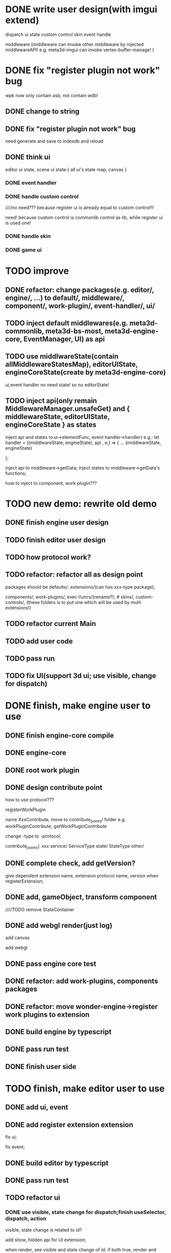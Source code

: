 * DONE write user design(with imgui extend) 

dispatch ui state
custom control
skin
event handle



middleware
(middleware can invoke other middleware by injected middlewareAPI!
e.g. meta3d-imgui can invoke vertex-buffer-manage!
)





# registerEventHandler
# showAllRegistedEventHandlers

# edit

# TODO run



# registerMenuUI
# ////showAllRegistedMenuUIs


# TODO run


# registerMiddleware


# TODO run



# registerEnginePlugin
# (need refresh page!)

# TODO run



# registerEngineComponent


# TODO run


* DONE fix "register plugin not work" bug



wpk now only contain asb, not contain wdb!

** DONE change to string

** DONE fix "register plugin not work" bug

# ** TODO generate

# ** TODO load


need generate and save to indexdb and reload



# * TODO implement, pass run test

# use render webgpu cube to instead of imgui render for demo!


# * TODO add "multi edit the same scene" 








# * TODO add "redo/undo"


** DONE think ui

editor ui state, scene ui state:{
    all ui's state map,
    canvas
}


*** DONE event handler


*** DONE handle custom control

////no need??? because register ui is already equal to custom control!!!

need! because custom control is commonlib control as lib, while register ui is used one!

*** DONE handle skin


*** DONE game ui








* TODO improve

** DONE refactor: change packages(e.g. editor/, engine/, ...) to default/, middleware/, component/, work-plugin/, event-handler/, ui/



# ** TODO change meta3d-commonlib, meta3d-bs-most, meta3d-engine-core to be middleware so that not pack it by webpack for who(e.g. EventManager, UI, transform component) use it!
** TODO inject default middlewares(e.g.  meta3d-commonlib, meta3d-bs-most, meta3d-engine-core, EventManager, UI) as api



# ** TODO split type from meta3d-engine-core to be meta3d-engine-core-protocol package

# edit component package(e.g. meta3d-component-transform)


** TODO use middlwareState(contain allMiddlewareStatesMap), editorUIState, engineCoreState(create by meta3d-engine-core)

ui,event handler no need state! so no editorState!


** TODO inject api(only remain MiddlewareManager.unsafeGet) and { middlewareState, editorUIState, engineCoreState } as states

inject api and states to ui->elementFunc, event handler->handler(
    e.g.: 
let handler = ((middlwareState, engineState), api , e,) => {
...
(middlwareState, engineState)

);


inject api to middleware->getData; inject states to middleware->getData's functions;


how to inject to component, work plugin???


* TODO new demo: rewrite old demo


** DONE finish engine user design





** TODO finish editor user design




** TODO how protocol work?


** TODO refactor: refactor all as design point

packages should be defaults/; extensions/(can has xxx-type package); 

components/, work-plugins/, exec-funcs/(rename?); # skins/, custom-controls/, 
(these folders is to put one which will be used by multi extensions!)


** TODO refactor current Main


** TODO add user code


** TODO pass run


** TODO fix UI(support 3d ui; use visible, change for dispatch)




* DONE finish, make engine user to use

** DONE finish engine-core compile

** DONE engine-core

# TODO rename po to state
# TODO add engine-core state 
# TODO refactor meta3d-commonlib, extract type
# TODO add prepare, init, runPipeline, registerWorkPlugin, unregisterWorkPlugin
# TODO refactor: change ExtensionManagerType.state to meta3d state(Meta3dType add index.res to define type); api, ... to index;

** DONE root work plugin





** DONE design contribute point

how to use protocol???


registerWorkPlugin

name XxxContribute, move to contribute_points/ folder
e.g. workPluginContribute, getWorkPluginContribute

change -type to -protocol;



contribute_points/,
xxx
service/
ServiceType
state/
StateType
other/



** DONE complete check, add getVersion?

give dependent extension name, extension protocol name, version when registerExtension;






** DONE add, gameObject, transform component

////TODO remove StateContainer

# TODO rename getData to getWorkPluginContribute, getGameObjectContribute, getComponentData

# TODO rename registerWorkPlugin->data to workPluginContribute




** DONE add webgl render(just log)

add canvas

add webgl

# add webgl render


** DONE pass engine core test





** DONE refactor: add work-plugins, components packages



** DONE refactor: move wonder-engine->register work plugins to extension

# ** TODO use: await trigger("meta3d-active-extension", "all"), await trigger("meta3d-init")


** DONE build engine by typescript

** DONE pass run test

** DONE finish user side



* TODO finish, make editor user to use

# ** TODO finish editor user design

** DONE add ui, event

** DONE add register extension extension

# separate ui, logic

fix ui;

fix event;


** DONE build editor by typescript


** DONE pass run test


** TODO refactor ui

# *** TODO refactor state value


*** DONE use visible, state change for dispatch;finish useSelector, dispatch, action

visible, state change is related to id?

add show, hidden api for UI extension;


when render, see visible and state change of id;
if both true, render and reset state change;
else, do nothing;


*** DONE add show extension extension

use dispatch

no inspector, only show all extensions with their name(as a button)

pass run test

# *** TODO add hidden, show "show extension" buttons to test visible

# use show, hidden ui's api when handle event;


*** DONE fix UI(support 3d ui; fix onClickFunc, remove event handler)


fix onClickFunc, remove event handler

# 3d ui


*** DONE use style && skin, custom control

**** DONE finish

add skins, custom controls:
getXxxContribute




add drawBox, drawText;
add register/get skin/customControl;

default primitive control not use skin, use attribute directly in func's param

custom control: button


////register skin, custom control in wonder-editor


**** DONE pass run test

# **** TODO extract register skin extension, register custom control extension

# **** TODO refactor register-extension by use skin extension, register custom control extension to register skin and custom control!!!


*** DONE refactor: make elementFunc and elementState to be contribute like skin/custom control!!!

(refacotr register-extension extension!)

*** DONE refactor: rename id to elementName

# *** TODO refactor: rename UI->stateMap to store

*** DONE refactor: make event to be contribute

*** DONE move to StateType?

# *** TODO rename EventType to EventContributeType?

*** DONE rename Ixxx(e.g. IWorker, ElementContributeType) to XxxContributeType

*** DONE rename .gen.tsx to .ts

# *** TODO add drawCopyTextArea

# *** TODO update register extension with drawCopyTextArea






# ** TODO add manager extension 

# ** TODO update show extension by use manager


** DONE use engine(for edit scene)


** DONE pass run test


** DONE refactor: rename getExtensionService to getExtensionService, getExtensionState to getExtensionState 

** DONE finish user side


* DONE refactor


** DONE rename meta3d-extension-test1 to wonder-extension-test1



* DONE publish v0.1.0 !!!

update DependentExtensionType

publish




* DONE add work-plugin-protocols

# * TODO refactor: change protocol->name to "Meta3DXxx"

* DONE refactor: rename XxxMeta3d to XxxMeta3D




* DONE refactor: refactor component

# ** TODO refactor: refactor transform component and protocol

#  move :
#   StateType.state,
#   StateType.config,
#   Meta3dComponentArcballcameracontrollerProtocol.Index.dataNameType,
#   StateType.transform,

#   to protocol

#   other to transform

** DONE  refactor Main.d.ts->export function getComponentContribute(): componentContribute<state, config, dataName, transform> to export let xxx




* TODO update engine

** DONE component support dispose

default keep order

no config


defer dispose

batch dispose


*** DONE pass bdd test


** DONE gameObject support dispose

** DONE pass bdd test


** DONE update engine-core extension

*** TODO component add dispose

*** TODO pass bdd

*** TODO gameObject add dispose

*** TODO pass bdd



** DONE refactor:
component contribute:
add  removeComponentFunc, getComponentsFunc, getNeedDisposedComponentsFunc

gameObject contribute:
add getNeedDisposedGameObjectsFunc



specify state type not move to protocol!!!
only use abstract state type instead!



when defer dispose gameObject, should defer dispose its components(include transform)!





when batch dispose, should remove them from needDisposedXxxArray;
getNeedDisposedXxxFunc should remove duplicate ones;


when batch dispose, checkShouldNeedDisposed by invoke getNeedDisposedXxxFunc(no duplicate one!)



** DONE refactor: rename batchDispose to dispose;

** DONE update pbrmaterial, geometry 

- state type
- add removeComponentFunc, getComponentsFunc, getNeedDisposedComponentsFunc

- add test


** DONE pbrMaterial, geometry ->package add buildAll:ci

pass run:editor


** DONE refactor: components, component_protocols should use gameobjectProtocol instead of engine-core-protocol->GameObjectType.gameObject!!!



** DONE add geometry, pbrMaterial components(include worker)

need refactor, add dispose!

add removeComponentFunc

for pbrmaterial and geometry component:
only use batchDisposeComponents with handleBatchDisposeComponentData, not handleBatchDisposeComponent!




# TODO implement batch dispose

# TODO pass test
# TODO add defer, batch dispose test



# TODO pbrmaterial test->defer dispose->fix magic



# TODO remove getComponents


# TODO fix transform bug

# TODO pass engine core compile, test

# TODO update gameObject dispose


# TODO pass transform



# TODO update gameObject dispose:  add dispose pbrMaterial
# let _getSharableComponentDataArr = (uidArray, getComponentFunc, gameObjectRecord) =>
#   uidArray |> WonderCommonlib.ArrayService.reduceOneParam((. dataMap, uid) =>
#     switch getComponentFunc(. uid, gameObjectRecord) {
#     | None => dataMap
#     | Some(component) => dataMap |> ArrayMapService.addValue(component, uid)
#     /* dataArr |> ArrayService.push((uid, component)) */
#     }
#   , WonderCommonlib.MutableSparseMapService.createEmpty())



TODO update engine-core

pass dispose scene

** DONE refactor: GameContributeType remove 'state, 'gameObject, 'transform, 'config


# ** TODO refactor: GameContributeType remove 'xxxState???


////** TODO refactor: RegisterComponentType: use <'transform, 'pbrMaterial, 'geometry> ???



** DONE refactor: geometry: setXxx(e.g. VerticesUtils) not return state(because it's mutable operation)


** DONE refactor: geometry, pbrMaterial->dispose: remove duplicate




** DONE rename needDisposedXxxArray, disposedXxxArray to Xxxs


** DONE refactor: remove component_protocols -> state?


** TODO component support clone




*** DONE component support clone

*** DONE refactor


*** DONE gameObject support clone

clone count gameObject:
create count gameObjects as clonedGameObjectArr

clone components:
clone except transform: add to cloned gameObject
clone transform: add to cloned gameObject, return cloned transform

set cloned transform's parent to last level cloned transform

rec clone gameObject's children



accept data:
isShareMaterial
(geometry is shared)

return data: (state, totalClonedGameObjectArr)

totalClonedGameObjectArr: [first cloned, second level cloned, third level cloned, ...]


*** DONE pass bdd test


*** DONE pass run:editor


** DONE refactor: after.steps: remove

# ** TODO refactor: add 'dataValue and remove "type dataValue" ?




** TODO add remain components(include worker)


** TODO add MeshRender component





** TODO refactor: extract ComponentMapUtils to meta3d commonlib for components(e.g. add, remove, has, get, gets component)

refer to ComponentMapService


** TODO refactor: rename WorkPluginManagerType->workPluginContribute to workPluginContributeType




** TODO pass bdd test


* TODO publish

** TODO add coverage

for component, engine-core, gameobject(> 95%)


** TODO add ci->build, ci->test

** TODO publish












* TODO update engine

** TODO finish sxengine's work without arcball, outline and worker(should abstract sxengine code, only provide engine framework extensions instead of actually engine code!)

add more components(e.g. geometry, basic camera view, perspective camera projection, meshrenderer)

** TODO finish sxengine

finish actual engine code(like sxengine's code)







** TODO sxengine add dispose job

should handle vbo when dispose geometry!



** TODO pass render run test:render cube

** TODO pass render run test:dispose cube


** TODO pass clone run test


*** TODO update editor, add clone gameObject button


*** TODO pass run test



** TODO refactor: remove GameContributeType->'transformState, 'xxxState ???




** TODO perf:benchmark

*** TODO render 7000 cube

*** TODO dispose




** TODO add reallocateGameObjectByDisposeCount, reallocateGeometry

refer to ReallocateCPUMemoryJobUtils

** TODO sxengine add rellocate job



** TODO perf:benchmark

*** TODO clone


** TODO refactor


*** TODO use pipe, curry

*** TODO use NullableUtils for type



** TODO add or update bdd test

95% coverage

*** TODO for meta3d(only test engine code except editor code)


*** TODO for sxengine


* TODO publish

** TODO add coverage

** TODO add ci->build, ci->test

** TODO publish























* TODO update engine

** TODO add arcball abstract

*** TODO add event

*** TODO add arcball

** TODO finish sxengine implement



# ** TODO sxengine support dispose gameObject, component api

** TODO add or update bdd test


* TODO publish








* TODO extract shader extension for webgl

** TODO shader system

* TODO finish sxengine for shader system

* TODO publish









* TODO update engine

** TODO add texture(e.g. diffuse/normal map for pbr material)

* TODO publish





* TODO update engine

** TODO finish pbr material glsl(support direction light)


* TODO publish











# * TODO update editor

# ** TODO add scene tree header

# *** TODO add dispose gameObject button

# *** TODO add clone gameObject button








# * TODO update engine

# ** TODO extract shader extension for webgl

# *** TODO shader system

# *** TODO glsl builder??? or just use directly fixed glsl?

# # ** TODO add custom material component


# # * TODO update editor

# # ** TODO support load custom material asset



# * TODO publish









* TODO update engine

** TODO finish abstract worker


** TODO finish sxengine implement

finish actual engine code(like sxengine's code)


** TODO add or update bdd test


* TODO publish




* TODO update engine

** TODO add abstract load gltf/glb model without assetbundle, streamload 

** TODO add implement load gltf/glb model without assetbundle, streamload


* TODO publish






* TODO performance optimize

set pixel ratio!


* TODO publish






* TODO publish to sx to make they use!

@wy












* TODO update editor

** DONE refactor service->Main.d.ts / Main.ts, use let func:type = ...


** TODO generate and load .meta3d

.meta3d = multi .mex

meta data + mex data(name, service func str, state)

** TODO add package extension

** TODO add handle package extension
download, load

** TODO update show extensions: show all registered extensions from .meta3d

*** TODO update show extension name

*** TODO when click one extension, log its name, service func, initial state


** TODO add menu

add table data: first items, second items


*** TODO finish menu


# *** TODO move register extension, redo-undo, multi-user-edit, export/import to menu
*** TODO move register extension, export/import to menu


remove meta3d-handle-package


* TODO update engine

** TODO add pbrmaterial component

# fixed shader
no shader


** TODO add geometry component


* TODO update editor

** TODO add asset manager
only has pbrmaterial asset

** TODO generate .mas


* TODO update engine

** TODO generate .msc

only has gameObject, transform, pbrMaterial, geometry component


* TODO update editor


* TODO publish







* TODO update editor

** TODO implement run

add run scene

** TODO pass run test


** TODO add publish


* TODO publish











* TODO update engine

** TODO add redo-undo

** TODO pass run test

* TODO update editor

** TODO update engine

** TODO add redo-undo

** TODO add multi-user-edit


* TODO publish











* TODO update ui

** TODO UI use webgl render imgui to implement


*** TODO use UI-Render-WebGL extension for UI extension!  so can use UI-Render-WebGPU extension for UI to use webgpu and not edit UI code!!!

UI dependent on UI-Render-Type;
UI-Render-WebGL, UI-Render-WebGPU implement UI-Render-Type.






*** TODO implement drawBox


# *** TODO implement drawImage


*** TODO add VisualElement


*** TODO implement drawText

default load .fnt, .bitmap resources, not open its control to user


*** TODO add window control (beginWindow, endWindow)

usage:
```
beginWindow(x,y,width, height, title)
(window content's z-index should + 1!)

...

drawButton

endWindow()
```




*** TODO implement drawCopyTextArea


*** TODO implement drawButton by custom control


*** TODO use skin


*** TODO support whole skin(e.g. can set background by set whole canvas->clearColor)


* TODO update event

refer to eventmanager package


* TODO update engine

** TODO use event

add InitEventJob

** TODO use ui

* TODO update editor

** TODO update engine



* TODO all files should add bdd test



* TODO publish







* TODO finish editor's abstract extensions(e.g. menu, window, manager, inspector, scene(for edit/run scene),  ...) 

* TODO finish wonder-editor(e.g. register extension, asset manager, ...)


* TODO publish




* TODO refactor

** TODO user only know .ts, no .d.ts, no .gen.ts!

** TODO move wonder-xxx to Wonder.js repo


* TODO prepare to open for user to use



** TODO prepare user's example code(typescript)


** TODO provide 脚手架


** TODO prepare doc for user


* TODO publish and open

** TODO publish

** TODO open for user to use and extend!!!






* TODO performance optimize


* TODO publish







* TODO add register ui, register custom control/skin, ... extension

* TODO publish










* TODO update engine

** TODO add worker abstract extension

** TODO finish wonder-engine(implement webgl1 worker by contribute to worker abstract extension)


* TODO update editor

** TODO add worker abstract extension

** TODO finish wonder-editor


* TODO publish







* TODO update engine

** TODO extract shader extension for webgl

** TODO add custom material component


* TODO update editor

** TODO support load custom material asset



* TODO publish




* TODO update engine

** TODO add texture(e.g. diffuse/normal map for pbr material)



* TODO update editor

** TODO add texture

add texture asset;
material asset add texture;


* TODO publish





* TODO update engine

** TODO add load gltf/glb model without assetbundle, streamload



* TODO update editor

** TODO add gltf/glb asset



* TODO publish







* TODO publish to sx to make they use!






* TODO improve

** TODO improve UI

*** TODO support check state change for update geometry buffer

use webgpu

*** TODO support draw chinese text

*** TODO support 3d ui



* TODO publish






* TODO rewrite, add bdd test and publish for user to use

** TODO prepare for build editor for user

menu, edit/run scene, extension manager




** TODO prepare for build engine for user

e.g. draw cubes by webgpu



* TODO new demo: rewrite old demo

** TODO implement register event handler

# *** TODO use drawCopyTextarea

** TODO refactor: UI,EventManager inject api

for commonlib, MiddlewareManager, ...


** TODO refactor: refactor all as design point

# rename default/ to src/, src/extensions/(e.g. UI, EventManager, ExtensionManager), src/core(editor-core/, engine-core/); add extensions/ folder instead of other folders;
# rename default/ to src/, src/core(editor-core/, engine-core/); add extensions/(e.g. UI, EventManager, ExtensionManager) folder instead of other folders;
rename default/ to src/(editor core file); add extensions/(e.g. UI, EventManager, ExtensionManager), extension-types/ folder instead of other folders;



** TODO refactor: change stateValue to string


** TODO implement register middleware


** TODO implement register ui


** TODO improve imgui

based on design

*** TODO handle custom control

////no need??? because register ui is already equal to custom control!!!

need! because custom control is commonlib control as lib, while register ui is used one!

*** TODO handle skin


*** TODO only editor ui



** TODO generate and load wpk(only has asb) instead of save!

# wpk = asb + wdb, but now only has asb


** TODO add multi user edit



** TODO move multi user edit to be out repo!

support generate asb, can combine it to the exist wpk(combine asb)



** TODO design how multi user edit to support extend by user(e.g. in user middleware)!
 

** TODO add redo,undo



** TODO register work plugin


** TODO register component



** TODO add one edit scene

has one default camera

can add one gameObject + outline once

add editSceneUI

** TODO add one run scene

use default camera

add runSceneUI


** TODO wpk should contain wdb


** TODO publish



# * TODO add custom middleware for change str to fields(for extend data, like stateValue, skin, script attribute)

# write by typescript


# ** TODO generate asb, can combine it to the exist wpk(combine asb)



* TODO support upgrade user's wpk to use latest extends and default(middleware, core)!




* TODO improve

** TODO be interface(e.g. eventManager, UI, ...)





* TODO rewrite, add bdd test and publish for user to use

# UI still use dom to implement
** TODO UI use webgl render imgui to implement


*** TODO implement drawBox


# *** TODO implement drawImage


*** TODO implement drawText

default load .fnt, .bitmap resources, not open its control to user




*** TODO implement drawCopyTextArea


*** TODO implement drawButton by custom control


*** TODO use skin


*** TODO support whole skin(e.g. can set background by set whole canvas->clearColor)



** TODO finish menu

provide menu extend ui(encapuslate register ui)



** TODO implement transform, geometry, pbrMaterial, cameraView, perspectiveCameraProjection components

component should implement dispose, redo/undo, clone


** TODO add basic webgpu render work plugin
shader is fixed


** TODO implement "add cube gameObject" button, "clone gameObject" button for edit and run scene


** TODO implement "generate, load wpk", "redo/undo", "publish"



** TODO add user case


*** TODO add user extend wpk: to change str to fields(for extend data, like stateValue, skin, script attribute)

write by typescript


# **** TODO generate asb, can combine it to the exist wpk(combine asb)


** TODO implement "upgrade user wpk"


** TODO publish v2.0.0-alpha.7


** TODO prepare doc for user


** TODO open for user to use and extend!!!











* TODO change UI to use webgpu render






* TODO implement multi user edit as a outer repo(wpk), and load it
